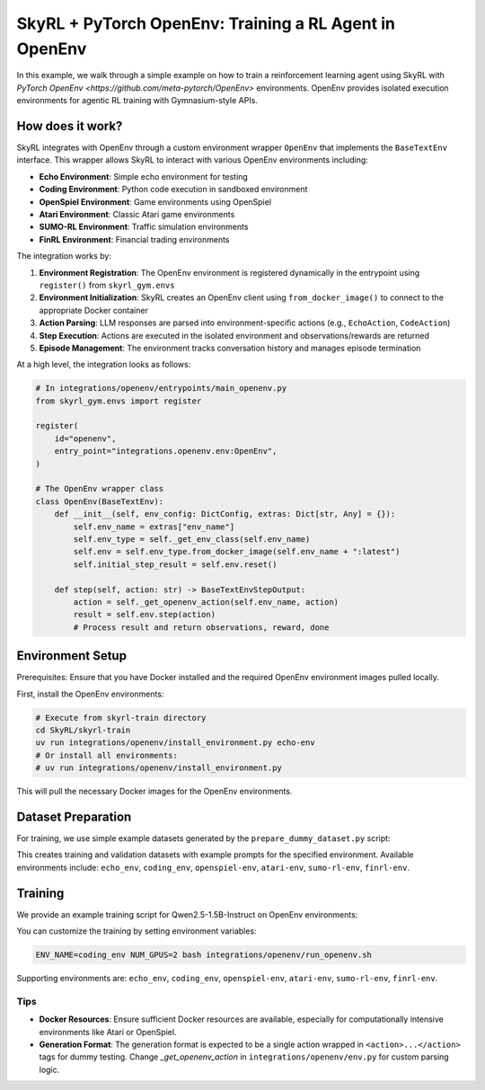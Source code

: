 SkyRL + PyTorch OpenEnv: Training a RL Agent in OpenEnv
===========================================================

In this example, we walk through a simple example on how to train a reinforcement learning agent using SkyRL with `PyTorch OpenEnv <https://github.com/meta-pytorch/OpenEnv>` environments. OpenEnv provides isolated execution environments for agentic RL training with Gymnasium-style APIs.

How does it work?
------------------

SkyRL integrates with OpenEnv through a custom environment wrapper ``OpenEnv`` that implements the ``BaseTextEnv`` interface. This wrapper allows SkyRL to interact with various OpenEnv environments including:

- **Echo Environment**: Simple echo environment for testing
- **Coding Environment**: Python code execution in sandboxed environment  
- **OpenSpiel Environment**: Game environments using OpenSpiel
- **Atari Environment**: Classic Atari game environments
- **SUMO-RL Environment**: Traffic simulation environments
- **FinRL Environment**: Financial trading environments

The integration works by:

1. **Environment Registration**: The OpenEnv environment is registered dynamically in the entrypoint using ``register()`` from ``skyrl_gym.envs``
2. **Environment Initialization**: SkyRL creates an OpenEnv client using ``from_docker_image()`` to connect to the appropriate Docker container
3. **Action Parsing**: LLM responses are parsed into environment-specific actions (e.g., ``EchoAction``, ``CodeAction``)
4. **Step Execution**: Actions are executed in the isolated environment and observations/rewards are returned
5. **Episode Management**: The environment tracks conversation history and manages episode termination

At a high level, the integration looks as follows:

.. code-block:: python

    # In integrations/openenv/entrypoints/main_openenv.py
    from skyrl_gym.envs import register
    
    register(
        id="openenv",
        entry_point="integrations.openenv.env:OpenEnv",
    )
    
    # The OpenEnv wrapper class
    class OpenEnv(BaseTextEnv):
        def __init__(self, env_config: DictConfig, extras: Dict[str, Any] = {}):
            self.env_name = extras["env_name"]
            self.env_type = self._get_env_class(self.env_name)
            self.env = self.env_type.from_docker_image(self.env_name + ":latest")
            self.initial_step_result = self.env.reset()

        def step(self, action: str) -> BaseTextEnvStepOutput:
            action = self._get_openenv_action(self.env_name, action)
            result = self.env.step(action)
            # Process result and return observations, reward, done

Environment Setup
-----------------

Prerequisites: Ensure that you have Docker installed and the required OpenEnv environment images pulled locally.

First, install the OpenEnv environments:

.. code-block:: bash

    # Execute from skyrl-train directory
    cd SkyRL/skyrl-train
    uv run integrations/openenv/install_environment.py echo-env
    # Or install all environments:
    # uv run integrations/openenv/install_environment.py

This will pull the necessary Docker images for the OpenEnv environments.

Dataset Preparation
-------------------

For training, we use simple example datasets generated by the ``prepare_dummy_dataset.py`` script:

.. code-block:: bash
    # Execute from skyrl-train directory
    cd SkyRL/skyrl-train
    uv run integrations/openenv/prepare_dummy_dataset.py --output_dir ~/data/openenv --env_name echo_env
    # Or generate datasets for all environments:
    # uv run integrations/openenv/prepare_dummy_dataset.py --output_dir ~/data/openenv 

This creates training and validation datasets with example prompts for the specified environment. Available environments include: ``echo_env``, ``coding_env``, ``openspiel-env``, ``atari-env``, ``sumo-rl-env``, ``finrl-env``.

Training
--------

We provide an example training script for Qwen2.5-1.5B-Instruct on OpenEnv environments:

.. code-block:: bash
    # Execute from skyrl-train directory
    cd SkyRL/skyrl-train
    bash integrations/openenv/run_openenv.sh

You can customize the training by setting environment variables:

.. code-block:: bash

    ENV_NAME=coding_env NUM_GPUS=2 bash integrations/openenv/run_openenv.sh


Supporting environments are: ``echo_env``, ``coding_env``, ``openspiel-env``, ``atari-env``, ``sumo-rl-env``, ``finrl-env``.

Tips
~~~~~

- **Docker Resources**: Ensure sufficient Docker resources are available, especially for computationally intensive environments like Atari or OpenSpiel.
- **Generation Format**: The generation format is expected to be a single action wrapped in ``<action>...</action>`` tags for dummy testing. Change `_get_openenv_action` in ``integrations/openenv/env.py`` for custom parsing logic.